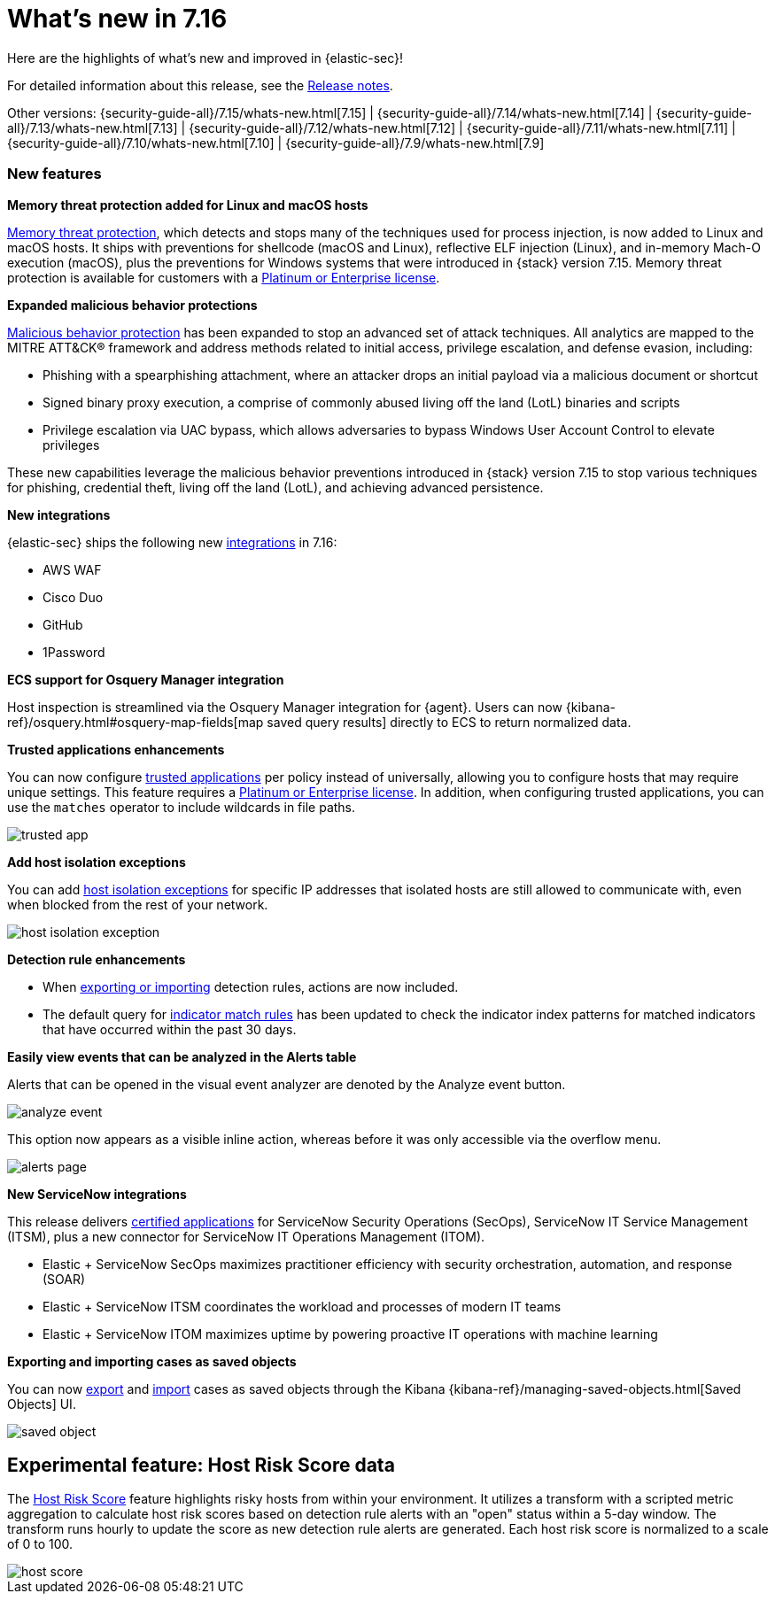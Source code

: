 [[whats-new]]
[chapter]
= What's new in 7.16

Here are the highlights of what’s new and improved in {elastic-sec}!

For detailed information about this release, see the <<release-notes, Release notes>>.

Other versions: {security-guide-all}/7.15/whats-new.html[7.15] | {security-guide-all}/7.14/whats-new.html[7.14] | {security-guide-all}/7.13/whats-new.html[7.13] | {security-guide-all}/7.12/whats-new.html[7.12] | {security-guide-all}/7.11/whats-new.html[7.11] | {security-guide-all}/7.10/whats-new.html[7.10] |
{security-guide-all}/7.9/whats-new.html[7.9]

[discrete]
[[sec-features-7.16]]
=== New features

*Memory threat protection added for Linux and macOS hosts*

<<memory-protection, Memory threat protection>>, which detects and stops many of the techniques used for process injection, is now added to Linux and macOS hosts. It ships with preventions for shellcode (macOS and Linux), reflective ELF injection (Linux), and in-memory Mach-O execution (macOS), plus the preventions for Windows systems that were introduced in {stack} version 7.15. Memory threat protection is available for customers with a https://www.elastic.co/pricing[Platinum or Enterprise license].

*Expanded malicious behavior protections*

<<behavior-protection, Malicious behavior protection>> has been expanded to stop an advanced set of attack techniques. All analytics are mapped to the MITRE ATT&CK® framework and address methods related to initial access, privilege escalation, and defense evasion, including:

* Phishing with a spearphishing attachment, where an attacker drops an initial payload via a malicious document or shortcut
* Signed binary proxy execution, a comprise of commonly abused living off the land (LotL) binaries and scripts
* Privilege escalation via UAC bypass, which allows adversaries to bypass Windows User Account Control to elevate privileges

These new capabilities leverage the malicious behavior preventions introduced in {stack} version 7.15 to stop various techniques for phishing, credential theft, living off the land (LotL), and achieving advanced persistence.

*New integrations*

{elastic-sec} ships the following new https://docs.elastic.co/en/integrations[integrations] in 7.16:

* AWS WAF
* Cisco Duo
* GitHub
* 1Password

*ECS support for Osquery Manager integration*

Host inspection is streamlined via the Osquery Manager integration for {agent}. Users can now {kibana-ref}/osquery.html#osquery-map-fields[map saved query results] directly to ECS to return normalized data.

*Trusted applications enhancements*

You can now configure <<trusted-apps-ov, trusted applications>> per policy instead of universally, allowing you to configure hosts that may require unique settings. This feature requires a https://www.elastic.co/pricing[Platinum or Enterprise license]. In addition, when configuring trusted applications, you can use the `matches` operator to include wildcards in file paths.

[role="screenshot"]
image::whats-new/images/trusted-app.png[]

*Add host isolation exceptions*

You can add <<host-isolation-exceptions, host isolation exceptions>> for specific IP addresses that isolated hosts are still allowed to communicate with, even when blocked from the rest of your network.

[role="screenshot"]
image::whats-new/images/host-isolation-exception.png[]

*Detection rule enhancements*

* When <<import-export-rules-ui, exporting or importing>> detection rules, actions are now included.
* The default query for <<create-indicator-rule, indicator match rules>> has been updated to check the indicator index patterns for matched indicators that have occurred within the past 30 days.

*Easily view events that can be analyzed in the Alerts table*

Alerts that can be opened in the visual event analyzer are denoted by the Analyze event button.

[role="screenshot"]
image::whats-new/images/analyze-event.png[]

This option now appears as a visible inline action, whereas before it was only accessible via the overflow menu.

[role="screenshot"]
image::whats-new/images/alerts-page.gif[]

*New ServiceNow integrations*

This release delivers https://store.servicenow.com/sn_appstore_store.do#!/store/integrations[certified applications] for ServiceNow Security Operations (SecOps), ServiceNow IT Service Management (ITSM), plus a new connector for ServiceNow IT Operations Management (ITOM).

* Elastic + ServiceNow SecOps maximizes practitioner efficiency with security orchestration, automation, and response (SOAR)
* Elastic + ServiceNow ITSM coordinates the workload and processes of modern IT teams
* Elastic + ServiceNow ITOM maximizes uptime by powering proactive IT operations with machine learning

*Exporting and importing cases as saved objects*

You can now <<cases-export, export>> and <<cases-import, import>> cases as saved objects through the Kibana {kibana-ref}/managing-saved-objects.html[Saved Objects] UI.

[role="screenshot"]
image::whats-new/images/saved-object.png[]

[[experimental-feature-7.16]]
== Experimental feature: Host Risk Score data

The <<host-risk-score, Host Risk Score>> feature highlights risky hosts from within your environment. It utilizes a transform with a scripted metric aggregation to calculate host risk scores based on detection rule alerts with an "open" status within a 5-day window. The transform runs hourly to update the score as new detection rule alerts are generated. Each host risk score is normalized to a scale of 0 to 100.

[role="screenshot"]
image::whats-new/images/host-score.png[]
